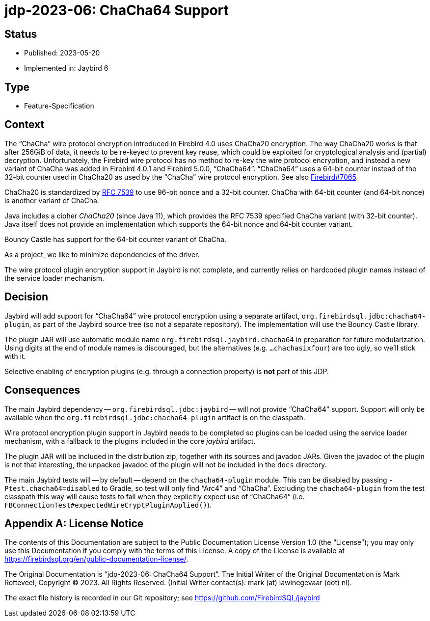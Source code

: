 = jdp-2023-06: ChaCha64 Support

// SPDX-FileCopyrightText: Copyright 2023 Mark Rotteveel
// SPDX-License-Identifier: LicenseRef-PDL-1.0

== Status

* Published: 2023-05-20
* Implemented in: Jaybird 6

== Type

* Feature-Specification

== Context

The "`ChaCha`" wire protocol encryption introduced in Firebird 4.0 uses ChaCha20 encryption.
The way ChaCha20 works is that after 256GiB of data, it needs to be re-keyed to prevent key reuse, which could be exploited for cryptological analysis and (partial) decryption.
Unfortunately, the Firebird wire protocol has no method to re-key the wire protocol encryption, and instead a new variant of ChaCha was added in Firebird 4.0.1 and Firebird 5.0.0, "`ChaCha64`".
"`ChaCha64`" uses a 64-bit counter instead of the 32-bit counter used in ChaCha20 as used by the "`ChaCha`" wire protocol encryption.
See also https://github.com/FirebirdSQL/firebird/issues/7065[Firebird#7065].

ChaCha20 is standardized by https://datatracker.ietf.org/doc/html/rfc7539#section-2.4[RFC 7539^] to use 96-bit nonce and a 32-bit counter.
ChaCha with 64-bit counter (and 64-bit nonce) is another variant of ChaCha.

Java includes a cipher _ChaCha20_ (since Java 11), which provides the RFC 7539 specified ChaCha variant (with 32-bit counter).
Java itself does not provide an implementation which supports the 64-bit nonce and 64-bit counter variant.

Bouncy Castle has support for the 64-bit counter variant of ChaCha.

As a project, we like to minimize dependencies of the driver.

The wire protocol plugin encryption support in Jaybird is not complete, and currently relies on hardcoded plugin names instead of the service loader mechanism.

== Decision

Jaybird will add support for "`ChaCha64`" wire protocol encryption using a separate artifact, `org.firebirdsql.jdbc:chacha64-plugin`, as part of the Jaybird source tree (so not a separate repository).
The implementation will use the Bouncy Castle library.

The plugin JAR will use automatic module name `org.firebirdsql.jaybird.chacha64` in preparation for future modularization.
Using digits at the end of module names is discouraged, but the alternatives (e.g. `...chachasixfour`) are too ugly, so we'll stick with it.

Selective enabling of encryption plugins (e.g. through a connection property) is *not* part of this JDP.

== Consequences

The main Jaybird dependency -- `org.firebirdsql.jdbc:jaybird` -- will not provide "`ChaCha64`" support.
Support will only be available when the `org.firebirdsql.jdbc:chacha64-plugin` artifact is on the classpath.

Wire protocol encryption plugin support in Jaybird needs to be completed so plugins can be loaded using the service loader mechanism, with a fallback to the plugins included in the core _jaybird_ artifact.

The plugin JAR will be included in the distribution zip, together with its sources and javadoc JARs.
Given the javadoc of the plugin is not that interesting, the unpacked javadoc of the plugin will not be included in the `docs` directory.

The main Jaybird tests will -- by default -- depend on the `chacha64-plugin` module.
This can be disabled by passing `-Ptest.chacha64=disabled` to Gradle, so test will only find "`Arc4`" and "`ChaCha`".
Excluding the `chacha64-plugin` from the test classpath this way will cause tests to fail when they explicitly expect use of "`ChaCha64`" (i.e. `FBConnectionTest#expectedWireCryptPluginApplied()`).

[appendix]
== License Notice

The contents of this Documentation are subject to the Public Documentation License Version 1.0 (the “License”);
you may only use this Documentation if you comply with the terms of this License.
A copy of the License is available at https://firebirdsql.org/en/public-documentation-license/.

The Original Documentation is "`jdp-2023-06: ChaCha64 Support`".
The Initial Writer of the Original Documentation is Mark Rotteveel, Copyright © 2023.
All Rights Reserved.
(Initial Writer contact(s): mark (at) lawinegevaar (dot) nl).

////
Contributor(s): ______________________________________.
Portions created by ______ are Copyright © _________ [Insert year(s)].
All Rights Reserved.
(Contributor contact(s): ________________ [Insert hyperlink/alias]).
////

The exact file history is recorded in our Git repository;
see https://github.com/FirebirdSQL/jaybird
